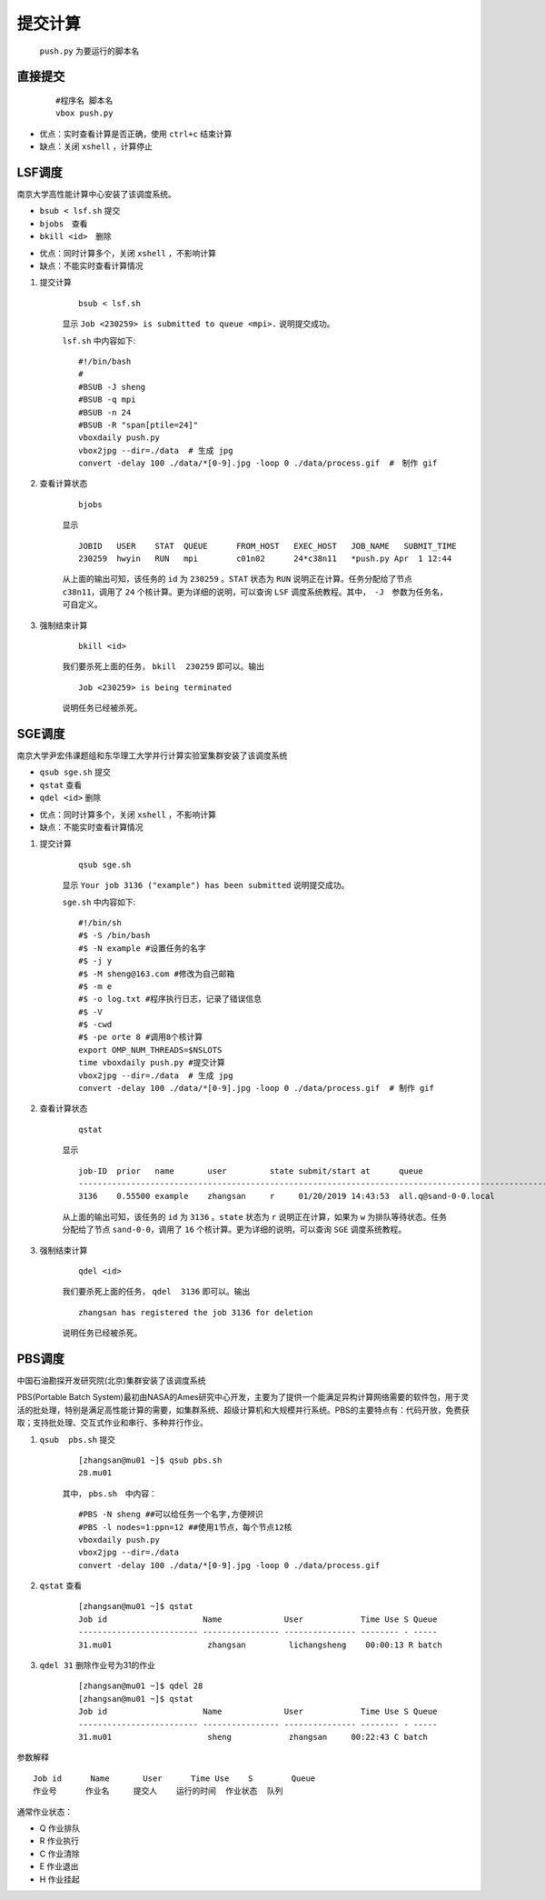 提交计算
========

 ``push.py`` 为要运行的脚本名
 

直接提交
--------

    ::

        #程序名 脚本名
        vbox push.py

- 优点：实时查看计算是否正确，使用 ``ctrl+c`` 结束计算
- 缺点：关闭 ``xshell`` ，计算停止



LSF调度 
---------------
南京大学高性能计算中心安装了该调度系统。

+ ``bsub < lsf.sh`` 提交
+ ``bjobs``　查看
+ ``bkill <id>``　删除

- 优点：同时计算多个，关闭 ``xshell`` ，不影响计算
- 缺点：不能实时查看计算情况

1. 提交计算

    ::

        bsub < lsf.sh

    显示 ``Job <230259> is submitted to queue <mpi>.`` 说明提交成功。


    ``lsf.sh`` 中内容如下::

	    #!/bin/bash
	    #
	    #BSUB -J sheng 
	    #BSUB -q mpi
	    #BSUB -n 24
	    #BSUB -R "span[ptile=24]"
	    vboxdaily push.py 
	    vbox2jpg --dir=./data  # 生成 jpg
	    convert -delay 100 ./data/*[0-9].jpg -loop 0 ./data/process.gif  #　制作 gif

2. 查看计算状态

    ::

        bjobs

    显示
    ::

	    JOBID   USER    STAT  QUEUE      FROM_HOST   EXEC_HOST   JOB_NAME   SUBMIT_TIME
	    230259  hwyin   RUN   mpi        c01n02      24*c38n11   *push.py Apr  1 12:44

    从上面的输出可知，该任务的 ``id`` 为 ``230259`` 。``STAT`` 状态为 ``RUN`` 说明正在计算。任务分配给了节点 ``c38n11``，调用了 ``24`` 个核计算。更为详细的说明，可以查询 ``LSF`` 调度系统教程。其中，　``-J``　参数为任务名，可自定义。

3. 强制结束计算

    ::

        bkill <id>

    我们要杀死上面的任务， ``bkill  230259`` 即可以。输出
    ::

        Job <230259> is being terminated

    说明任务已经被杀死。

SGE调度
---------------
南京大学尹宏伟课题组和东华理工大学并行计算实验室集群安装了该调度系统

+ ``qsub sge.sh`` 提交
+ ``qstat`` 查看
+ ``qdel <id>`` 删除

- 优点：同时计算多个，关闭 ``xshell`` ，不影响计算
- 缺点：不能实时查看计算情况

1. 提交计算

    ::

        qsub sge.sh

    显示 ``Your job 3136 ("example") has been submitted`` 说明提交成功。


    ``sge.sh`` 中内容如下::

        #!/bin/sh
        #$ -S /bin/bash
        #$ -N example #设置任务的名字
        #$ -j y
        #$ -M sheng@163.com #修改为自己邮箱
        #$ -m e
        #$ -o log.txt #程序执行日志，记录了错误信息
        #$ -V
        #$ -cwd
        #$ -pe orte 8 #调用8个核计算
        export OMP_NUM_THREADS=$NSLOTS
        time vboxdaily push.py #提交计算 
        vbox2jpg --dir=./data  # 生成 jpg
        convert -delay 100 ./data/*[0-9].jpg -loop 0 ./data/process.gif  # 制作 gif
        
2. 查看计算状态

    ::

        qstat

    显示
    ::

        job-ID  prior   name       user         state submit/start at      queue                          slots ja-task-ID 
        -----------------------------------------------------------------------------------------------------------------
        3136    0.55500 example    zhangsan     r     01/20/2019 14:43:53  all.q@sand-0-0.local              8        

    从上面的输出可知，该任务的 ``id`` 为 ``3136`` 。``state`` 状态为 ``r`` 说明正在计算，如果为 ``w`` 为排队等待状态。任务分配给了节点 ``sand-0-0``，调用了 ``16`` 个核计算。更为详细的说明，可以查询 ``SGE`` 调度系统教程。

3. 强制结束计算

    ::

        qdel <id>

    我们要杀死上面的任务， ``qdel  3136`` 即可以。输出
    ::

        zhangsan has registered the job 3136 for deletion

    说明任务已经被杀死。
    
PBS调度 
---------------
中国石油勘探开发研究院(北京)集群安装了该调度系统

PBS(Portable Batch System)最初由NASA的Ames研究中心开发，主要为了提供一个能满足异构计算网络需要的软件包，用于灵活的批处理，特别是满足高性能计算的需要，如集群系统、超级计算机和大规模并行系统。PBS的主要特点有：代码开放，免费获取；支持批处理、交互式作业和串行、多种并行作业。


1. ``qsub  pbs.sh`` 提交

    ::

        [zhangsan@mu01 ~]$ qsub pbs.sh 
        28.mu01

    其中， ``pbs.sh``　中内容：

    ::

        #PBS -N sheng ##可以给任务一个名字,方便辨识
        #PBS -l nodes=1:ppn=12 ##使用1节点，每个节点12核
        vboxdaily push.py
        vbox2jpg --dir=./data
        convert -delay 100 ./data/*[0-9].jpg -loop 0 ./data/process.gif 

2. ``qstat`` 查看

    ::

        [zhangsan@mu01 ~]$ qstat
        Job id                    Name             User            Time Use S Queue
        ------------------------- ---------------- --------------- -------- - -----
        31.mu01                    zhangsan         lichangsheng    00:00:13 R batch


3. ``qdel 31`` 删除作业号为31的作业

    ::

        [zhangsan@mu01 ~]$ qdel 28
        [zhangsan@mu01 ~]$ qstat
        Job id                    Name             User            Time Use S Queue
        ------------------------- ---------------- --------------- -------- - -----
        31.mu01                    sheng            zhangsan     00:22:43 C batch

参数解释

::

    Job id      Name       User      Time Use    S        Queue
    作业号      作业名     提交人    运行的时间  作业状态  队列


通常作业状态：

- Q 作业排队
- R 作业执行
- C 作业清除
- E 作业退出
- H 作业挂起

